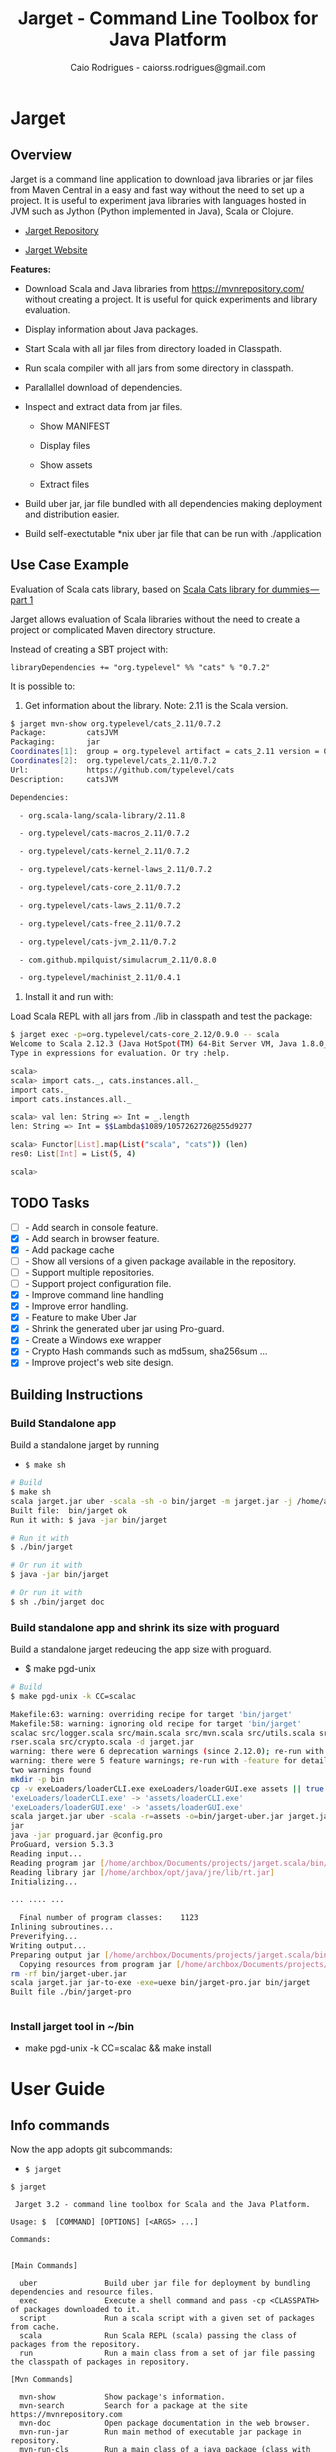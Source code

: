 #+TITLE:  Jarget - Command Line Toolbox for Java Platform 
#+AUTHOR:   Caio Rodrigues - caiorss.rodrigues@gmail.com 
#+DESCRIPTION: Command line toolbox for java platform, scala automation and dependency manager. 
#+KEYWORDS: jarget jar tool java scala automation deployment toolbox uber fatjar 
#+STARTUP: content

#+HTML_HEAD: <meta name="viewport" content="width=device-width, minimum-scale=1.0, maximum-scale=1.0" />
#+HTML_HEAD: <link href="theme/org-nav-theme.css" rel="stylesheet">
#+HTML_HEAD: <script src="theme/org-nav-theme.js"></script>

* Jarget 
** Overview 

Jarget is a command line application to download java libraries or jar
files from Maven Central in a easy and fast way without the need to
set up a project. It is useful to experiment java libraries with
languages hosted in JVM such as Jython (Python implemented in Java),
Scala or Clojure. 

 - [[https://github.com/caiorss/jarget/][Jarget Repository]]

 - [[https://caiorss.github.io/jarget][Jarget Website]]

*Features:* 

 + Download Scala and Java libraries from https://mvnrepository.com/
   without creating a project. It is useful for quick experiments and
   library evaluation.

 + Display information about Java packages.

 + Start Scala with all jar files from directory loaded in Classpath.

 + Run scala compiler with all jars from some directory in classpath.

 + Parallallel download of dependencies.

 + Inspect and extract data from jar files.

   + Show MANIFEST

   + Display files

   + Show assets

   + Extract files 

 + Build uber jar, jar file bundled with all dependencies making
   deployment and distribution easier.

 + Build self-exectutable *nix uber jar file that can be run with ./application

** Use Case Example 

Evaluation of Scala cats library, based on [[https://medium.com/@abu_nadhr/scala-cats-library-for-dummies-part-1-8ec47af7a144][Scala Cats library for dummies — part 1]]

Jarget allows evaluation of Scala libraries without the need to
create a project or complicated Maven directory structure. 

Instead of creating a SBT project with:

#+BEGIN_SRC text
libraryDependencies += "org.typelevel" %% "cats" % "0.7.2"
#+END_SRC

It is possible to: 

 1. Get information about the library. Note: 2.11 is the Scala version.

#+BEGIN_SRC sh 
$ jarget mvn-show org.typelevel/cats_2.11/0.7.2
Package:         catsJVM
Packaging:       jar
Coordinates[1]:  group = org.typelevel artifact = cats_2.11 version = 0.7.2
Coordinates[2]:  org.typelevel/cats_2.11/0.7.2
Url:             https://github.com/typelevel/cats
Description:     catsJVM

Dependencies:

  - org.scala-lang/scala-library/2.11.8

  - org.typelevel/cats-macros_2.11/0.7.2

  - org.typelevel/cats-kernel_2.11/0.7.2

  - org.typelevel/cats-kernel-laws_2.11/0.7.2

  - org.typelevel/cats-core_2.11/0.7.2

  - org.typelevel/cats-laws_2.11/0.7.2

  - org.typelevel/cats-free_2.11/0.7.2

  - org.typelevel/cats-jvm_2.11/0.7.2

  - com.github.mpilquist/simulacrum_2.11/0.8.0

  - org.typelevel/machinist_2.11/0.4.1

#+END_SRC

 2. Install it and run with: 

Load Scala REPL with all jars from ./lib in classpath and test the
package: 

#+BEGIN_SRC sh 
$ jarget exec -p=org.typelevel/cats-core_2.12/0.9.0 -- scala 
Welcome to Scala 2.12.3 (Java HotSpot(TM) 64-Bit Server VM, Java 1.8.0_144).
Type in expressions for evaluation. Or try :help.

scala> 
scala> import cats._, cats.instances.all._ 
import cats._
import cats.instances.all._

scala> val len: String => Int = _.length
len: String => Int = $$Lambda$1089/1057262726@255d9277

scala> Functor[List].map(List("scala", "cats")) (len)
res0: List[Int] = List(5, 4)

scala> 

#+END_SRC

** TODO Tasks 

 - [ ]  - Add search in console feature.  
 - [X]  - Add search in browser feature.
 - [X]  - Add package cache 
 - [ ]  - Show all versions of a given package available in the repository.
 - [ ]  - Support multiple repositories. 
 - [ ]  - Support project configuration file. 
 - [X]  - Improve command line handling 
 - [X]  - Improve error handling. 
 - [X]  - Feature to make Uber Jar 
 - [X]  - Shrink the generated uber jar using Pro-guard. 
 - [X]  - Create a Windows exe wrapper
 - [X]  - Crypto Hash commands such as md5sum, sha256sum ... 
 - [X]  - Improve project's web site design.

** Building Instructions 
*** Build Standalone app 

Build a standalone jarget by running 

 - =$ make sh= 

#+BEGIN_SRC sh 
# Build 
$ make sh
scala jarget.jar uber -scala -sh -o bin/jarget -m jarget.jar -j /home/archbox/opt/scala/lib/scala-xml_2.12-1.0.6.jar
Built file:  bin/jarget ok
Run it with: $ java -jar bin/jarget

# Run it with 
$ ./bin/jarget 

# Or run it with 
$ java -jar bin/jarget

# Or run it with 
$ sh ./bin/jarget doc

#+END_SRC

*** Build standalone app and shrink its size with proguard

Build a standalone jarget redeucing the app size with proguard. 

 - $ make pgd-unix 

#+BEGIN_SRC sh
  # Build 
  $ make pgd-unix -k CC=scalac

  Makefile:63: warning: overriding recipe for target 'bin/jarget'
  Makefile:58: warning: ignoring old recipe for target 'bin/jarget'
  scalac src/logger.scala src/main.scala src/mvn.scala src/utils.scala src/reader.scala src/utils.JarBuilder.scala src/optPa
  rser.scala src/crypto.scala -d jarget.jar
  warning: there were 6 deprecation warnings (since 2.12.0); re-run with -deprecation for details
  warning: there were 5 feature warnings; re-run with -feature for details
  two warnings found
  mkdir -p bin
  cp -v exeLoaders/loaderCLI.exe exeLoaders/loaderGUI.exe assets || true
  'exeLoaders/loaderCLI.exe' -> 'assets/loaderCLI.exe'
  'exeLoaders/loaderGUI.exe' -> 'assets/loaderGUI.exe'
  scala jarget.jar uber -scala -r=assets -o=bin/jarget-uber.jar jarget.jar /home/archbox/opt/scala/lib/scala-xml_2.12-1.0.6.
  jar
  java -jar proguard.jar @config.pro
  ProGuard, version 5.3.3
  Reading input...
  Reading program jar [/home/archbox/Documents/projects/jarget.scala/bin/jarget-uber.jar]
  Reading library jar [/home/archbox/opt/java/jre/lib/rt.jar]
  Initializing...

  ... .... ...

    Final number of program classes:    1123
  Inlining subroutines...
  Preverifying...
  Writing output...
  Preparing output jar [/home/archbox/Documents/projects/jarget.scala/bin/jarget-pro.jar]
    Copying resources from program jar [/home/archbox/Documents/projects/jarget.scala/bin/jarget-uber.jar]
  rm -rf bin/jarget-uber.jar
  scala jarget.jar jar-to-exe -exe=uexe bin/jarget-pro.jar bin/jarget
  Built file ./bin/jarget-pro


#+END_SRC

*** Install jarget tool in ~/bin 

 - make pgd-unix -k CC=scalac && make install
* User Guide
** Info commands

Now the app adopts git subcommands:

 - =$ jarget=

#+BEGIN_SRC text
  $ jarget

   Jarget 3.2 - command line toolbox for Scala and the Java Platform.

  Usage: $  [COMMAND] [OPTIONS] [<ARGS> ...]

  Commands:


  [Main Commands]

    uber               Build uber jar file for deployment by bundling dependencies and resource files.
    exec               Execute a shell command and pass -cp <CLASSPATH> of packages downloaded to it.
    script             Run a scala script with a given set of packages from cache.
    scala              Run Scala REPL (scala) passing the class of packages from the repository.
    run                Run a main class from a set of jar file passing the classpath of packages in repository.

  [Mvn Commands]

    mvn-show           Show package's information.
    mvn-search         Search for a package at the site https://mvnrepository.com
    mvn-doc            Open package documentation in the web browser.
    mvn-run-jar        Run main method of executable jar package in repository.
    mvn-run-cls        Run a main class of a java package (class with main static method).
    mvn-pom            Show package's pom.xml file.
    mvn-pull           Download package to cache directory.
    mvn-copy           Copy jar packages from cache directory to ./lib downloading them if not available.
    cache              Show packages in cache directory.

  [Jar Commands]

    jar-to-exe         Embed Uber jar into Unix executable or Windows Executable (experimental).
    jar-man            Show manifest of a jar file.
    jar-main-class     Show main class of a jar file.
    jar-ls             Show contents of a jar file.
    jar-rs             Show resources of a jar file ignoring *.class files.
    jar-cat            Show content of a file in a jar package.
    jar-ex             Extract <file> from jar file <FILE.jar> to current directory.

  [Misc Commands]

    utils              General utilities helpers for platform information and debugging.
    digest-s           Compute crypto hash of string. - Algorithm: [md5 | sha1 | sha256 ]
    digest-f           Compute crypto hash of a file. - Algorithm: [md5 | sha1 | sha256 ]


#+END_SRC

Each sub-command has its own help: 

 - Example: subcommand uber to build uber jars.

#+BEGIN_SRC sh 
  $ jarget uber
  Build uber jar file for deployment by bundling dependencies and resource files.


      Note - <EXE> can be:
        + empty - (default) for jar file without any executable wrapper.
        + uexe  - for Unix executable - Shell script with embedded uber-jar payload.
        + wcli  - for Windows CLI command line executable. *.exe file.
        + wgui  - for Windows GUI with user interface. -> *.exe file.

   Usage: uber [OPTIONS] <MAIN-JAR> [<JARFILE1.jar> <JARFILE2.jar> ...]

  OPTIONS:
    -output=<file>,       -o   Output file, default out.jar
    -scala,               -s   Bundle Scala runtime library scala-runtime.jar
    -package=<pack>,      -p   MVN Coordinates of a java package -  <group>/<artifact>/<version>.
    -file=<file>,         -f   Jar files to be added to the package.
    -resource=<folder>,   -r   Resource directory
    -jardir=<folder>,     -jd  Directory containing jar files to be bundled into the uber jar.
    -exe=<EXE>,           -e   Executable wrapper - default (empty).

#+END_SRC

 - Example: subcommand cache 

#+BEGIN_SRC text 
  $ jarget cache
  Show packages in cache directory.

   Usage: cache <ACTION>

  OPTIONS:
    -path,    -  Show cache's directory path.
    -pack,    -  Show packages in cache directory
    -jars,    -  Show all jar files in cache directory
    -clean,   -  Clean cache directory freeing space.
#+END_SRC

** Maven / Packages Commands
*** Show package information 

 - $ jarget mvn-show org.jfree/jfreechart/1.0.17

#+BEGIN_SRC text 
  $ jarget mvn-show
  Show package's information.

   Usage: mvn-show <PACKAGE>


  $ jarget mvn-show org.jfree/jfreechart/1.0.17
  Package:         JFreeChart
  Packaging:       jar
  Coordinates[1]:  group = org.jfree artifact = jfreechart version = 1.0.17
  Coordinates[2]:  org.jfree/jfreechart/1.0.17
  Url:             http://www.jfree.org/jfreechart/
  Description:
      JFreeChart is a class library, written in Java, for generating charts.
      Utilising the Java2D APIs, it currently supports bar charts, pie charts,
      line charts, XY-plots and time series plots.


  Dependencies:

    - org.jfree/jcommon/1.0.21

    - xml-apis/xml-apis/1.3.04



#+END_SRC
*** Show package's POM file 

 - $ jarget mvn-pom org.jfree/jfreechart/1.0.17

#+BEGIN_SRC sh 
  $ jarget mvn-pom
  Show package's pom.xml file.

   Usage: mvn-pom <PACKAGE>

  $ jarget mvn-pom org.jfree/jfreechart/1.0.17
  <project xsi:schemaLocation="http://maven.apache.org/POM/4.0.0                              http://maven.apache.org/maven-
  v4_0_0.xsd" xmlns:xsi="http://www.w3.org/2001/XMLSchema-instance" xmlns="http://maven.apache.org/POM/4.0.0">

      <modelVersion>4.0.0</modelVersion>

      <name>JFreeChart</name>

      <artifactId>jfreechart</artifactId>
      <groupId>org.jfree</groupId>
      <version>1.0.17</version>
      <packaging>jar</packaging>

      ... ... ... .... .... ...
      

#+END_SRC
*** Open package Documentation Online 

 - $ jarget mvn-doc org.jfree/jfreechart/1.0.17

It will open the package's documentation at https://mvnrepository.com.

#+BEGIN_SRC sh  
  $ jarget mvn-doc
  Open package documentation in the web browser.

   Usage: mvn-doc <PACKAGE>

  $ jarget mvn-doc org.jfree/jfreechart/1.0.17
#+END_SRC

*** TODO Install packages in the cache 

This command installs/downloads all packages to jarget cache directory: file:~/.jarget/cache

 - jarget mvn -pull -p=pack1 -p=pack2 -p=pack3...

Example: Get teh packages org.jfree/jfreechart/1.0.17 and org.scalaz/scalaz-core_2.11/7.3.0-M15.

#+BEGIN_SRC text 
  $ jarget mvn-pull
  Download package to cache directory.

  Note: Packages are in the the format <group>/<artifact>/<version>
   Usage: mvn-pull <PACKAGE1> [<PACKAGE2> ...]


     Example:
      $ jarget mvn-pull org.scalaz/scalaz-core_2.11/7.3.0-M15 org.jfree/jfreechart/1.0.17


  $ jarget mvn-pull org.scalaz/scalaz-core_2.11/7.3.0-M15 org.jfree/jfreechart/1.0.17
  Downloading ---------------------
  PackData(org.scalaz,scalaz-core_2.11,7.3.0-M15)
  PackData(org.scala-lang,scala-library,2.11.11)
  PackData(org.scala-lang.modules,scala-java8-compat_2.11,0.7.0)

  ... ... ...  ... ... ...  ... ... ...  ... 

  File /home/archbox/.jarget/cache/org/jfree/jcommon/1.0.21/jcommon-1.0.21.jar downloaded. Ok.
  File /home/archbox/.jarget/cache/org/jfree/jfreechart/1.0.17/jfreechart-1.0.17.jar downloaded. Ok.
  Download Successful

#+END_SRC

Show packages in cache: 

#+BEGIN_SRC sh 
$ jarget cache -pack
org.scala-lang/scala-library
xml-apis/xml-apis
org.scala-lang.modules/scala-java8-compat_2.11
org.scalaz/scalaz-core_2.11
org.jfree/jcommon
org.jfree/jfreechart

#+END_SRC

*** Copy packages from cache to local directory 

This command copies a package from cache to ./lib directory. The
packages are downloaded if not available in the cache directory yet.

#+BEGIN_SRC sh 
  $ jarget mvn-copy org.jfree/jfreechart/1.0.17 org.scalaz/scalaz-core_2.11/7.3.0-M15

  Downloading ---------------------
  Downloading file /home/archbox/.jarget/cache/org/scala-lang/scala-library/2.11.11/scala-library-2.11.11.pom.
  File /home/archbox/.jarget/cache/org/scalaz/scalaz-core_2.11/7.3.0-M15/scalaz-core_2.11-7.3.0-M15.pom downloaded. Ok.
  Downloading file /home/archbox/.jarget/cache/org/scalaz/scalaz-core_2.11/7.3.0-M15/scalaz-core_2.11-7.3.0-M15.jar.
  File /home/archbox/.jarget/cache/org/scala-lang/scala-library/2.11.11/scala-library-2.11.11.pom downloaded. Ok.
  Downloading file /home/archbox/.jarget/cache/org/scala-lang/scala-library/2.11.11/scala-library-2.11.11.jar.
  File /home/archbox/.jarget/cache/org/scala-lang/modules/scala-java8-compat_2.11/0.7.0/scala-java8-compat_2.11-0.7.0.pom downloaded. Ok.
  Downloading file /home/archbox/.jarget/cache/org/scala-lang/modules/scala-java8-compat_2.11/0.7.0/scala-java8-compat_2.11-0.7.0.jar.
  File /home/archbox/.jarget/cache/org/scala-lang/modules/scala-java8-compat_2.11/0.7.0/scala-java8-compat_2.11-0.7.0.jar downloaded. Ok.
  File /home/archbox/.jarget/cache/org/scala-lang/scala-library/2.11.11/scala-library-2.11.11.jar downloaded. Ok.
  File /home/archbox/.jarget/cache/org/scalaz/scalaz-core_2.11/7.3.0-M15/scalaz-core_2.11-7.3.0-M15.jar downloaded. Ok.
  Download Successful
  Copying xml-apis-1.3.04.jar to ./lib
  Copying scalaz-core_2.11-7.3.0-M15.jar to ./lib
  Copying scala-library-2.11.11.jar to ./lib
  Copying jfreechart-1.0.17.jar to ./lib
  Copying jcommon-1.0.21.jar to ./lib
  Copying scala-java8-compat_2.11-0.7.0.jar to ./lib


  $ ls lib/
  jcommon-1.0.21.jar     scala-java8-compat_2.11-0.7.0.jar  scalaz-core_2.11-7.3.0-M15.jar
  jfreechart-1.0.17.jar  scala-library-2.11.11.jar          xml-apis-1.3.04.jar

  $ rm -rf lib

#+END_SRC

When the command is run the second time, the packages are copied from cache to ./lib.

#+BEGIN_SRC sh 
  $ jarget mvn-copy org.jfree/jfreechart/1.0.17 org.scalaz/scalaz-core_2.11/7.3.0-M15
  Copying xml-apis-1.3.04.jar to ./lib
  Copying scalaz-core_2.11-7.3.0-M15.jar to ./lib
  Copying scala-library-2.11.11.jar to ./lib
  Copying jfreechart-1.0.17.jar to ./lib
  Copying jcommon-1.0.21.jar to ./lib
  Copying scala-java8-compat_2.11-0.7.0.jar to ./lib
#+END_SRC

*** TODO Clean cache removing all packages 

 - $ jarget mvn -clear

#+BEGIN_SRC sh 
$ jarget mvn -clear 
Cleaning cache
Removing file: /home/archbox/.jarget/cache/xml-apis/xml-apis/1.3.04/xml-apis-1.3.04.pom
Removing file: /home/archbox/.jarget/cache/xml-apis/xml-apis/1.3.04/xml-apis-1.3.04.jar

                           ... ... ... ... ... 

Deleting directory: /home/archbox/.jarget/cache/xml-apis/xml-apis/1.3.04
Deleting directory: /home/archbox/.jarget/cache/xml-apis/xml-apis
Deleting directory: /home/archbox/.jarget/cache/xml-apis
Deleting directory: /home/archbox/.jarget/cache
#+END_SRC

*** Execute program with classpath for packages from cache 
**** Command 

 - $ jarget exec -p=pack1 -p=pack2  ...  -- program arg1 arg2 arg2 ...

It will execute a program with arguments arg1, arg2 and arg3 passing
the option =-cp <classpath of pack1,pack2,..,packn>=, where (-cp)
argument is the class path of the packages pack1,pack2... from the
cache directory ~/.jarget/cache, to it. So the program will be
executed with:

 - $ program -cp <classpath of pack1,pack2...> arg1 arg2 arg3 ...

NOTE: The packages are downloaded to cache if not available yet. 

Command help: 

#+BEGIN_SRC text 
  $ jarget exec
  Execute a shell command and pass -cp <CLASSPATH> of packages downloaded to it.

   Usage: exec [OPTIONS] -- <PROGRAM> [<PROGRAM ARGS> ...]

    -package=<PACK>  -p=<PACK>  Package maven's coordinate
#+END_SRC

**** Example: Running scala with a set of packages in classpath

Example: Run Scala with [[https://mvnrepository.com/artifact/org.typelevel/cats-core_2.12/0.9.0][org.typelevel/cats-core_2.12/0.9.0]]

#+BEGIN_SRC sh 
  $ jarget exec -p=org.typelevel/cats-core_2.12/0.9.0 -- scala
  Downloading ---------------------
   ... ... ... ... 
  Package path = PackData(org.typelevel,cats-macros_2.12,0.9.0)
  Downloading file /home/archbox/.jarget/cache/org/typelevel/cats-macros_2.12/0.9.0/cats-macros_2.12-0.9.0.pom.
   ... .... ... .... ... 
  File /home/archbox/.jarget/cache/org/scala-lang/scala-library/2.12.1/scala-library-2.12.1.jar downloaded. Ok.
  Download Successful
  Welcome to Scala 2.12.4 (Java HotSpot(TM) 64-Bit Server VM, Java 1.8.0_162).
  Type in expressions for evaluation. Or try :help.

  scala> 

  scala>  import cats._, cats.instances.all._ 
  import cats._
  import cats.instances.all._

  scala>  val len: String => Int = _.length
  len: String => Int = $$Lambda$1041/28318221@2ed71727

  scala> 

  scala> Functor[List].map(List("scala", "cats")) (len)
  res0: List[Int] = List(5, 4)

  scala> 

#+END_SRC

**** Example: Running scalac with ase packages in classpath 

*Run script with scala and dependencies*

It runs the script [[file:scripts/chartTest.scala][scripts/chartTest.scala]] with jfreechart
library in passed to scala classpath. 

#+BEGIN_SRC sh 
$ jarget exec -p=org.jfree/jfreechart/1.0.17 -- scala scripts/chartTest.scala 
#+END_SRC

The command above runs: 

#+BEGIN_SRC sh 
scala -cp <classpath of  org.jfree/jfreechart/1.0.17> scripts/chartTest.scala 
#+END_SRC

*Compile scala program with dependencies* 

#+BEGIN_SRC sh 
$ jarget exec -p=org.jfree/jfreechart/1.0.17 -- scalac scripts/chartTest.scala -d chart.jar 

$ file chart.jar 
chart.jar: Java archive data (JAR)

# Run the program:
$ jarget exec -p=org.jfree/jfreechart/1.0.17 -- scala chart.jar 

#+END_SRC

** Cache commands 
*** Show cache path 

 - $ jarget cache -path

Example: 

#+BEGIN_SRC sh 
$ jarget cache -path
/home/archbox/.jarget/cache

$ tree $(jarget cache -path)
/home/archbox/.jarget/cache
├── com
│   └── github
│       └── mpilquist
│           └── simulacrum_2.12
│               └── 0.10.0
│                   ├── simulacrum_2.12-0.10.0.jar
│                   └── simulacrum_2.12-0.10.0.pom
└── org
    ├── scala-lang
    │   └── scala-library
    │       └── 2.12.1
    │           ├── scala-library-2.12.1.jar
    │           └── scala-library-2.12.1.pom
    └── typelevel
        ├── cats-core_2.12
        │   └── 0.9.0
        │       ├── cats-core_2.12-0.9.0.jar
        │       └── cats-core_2.12-0.9.0.pom
        ├── cats-kernel_2.12
        │   └── 0.9.0
        │       ├── cats-kernel_2.12-0.9.0.jar
        │       └── cats-kernel_2.12-0.9.0.pom
        ├── cats-macros_2.12
        │   └── 0.9.0
        │       ├── cats-macros_2.12-0.9.0.jar
        │       └── cats-macros_2.12-0.9.0.pom
        └── machinist_2.12
            └── 0.6.1
                ├── machinist_2.12-0.6.1.jar
                └── machinist_2.12-0.6.1.pom
#+END_SRC

*** Show all packages in cache 

 - $ jarget cache -pack

#+BEGIN_SRC sh 
$ jarget cache -pack 
org.scala-lang/scala-library
org.typelevel/cats-core_2.12
org.typelevel/cats-macros_2.12
org.typelevel/cats-kernel_2.12
org.typelevel/machinist_2.12
com.github.mpilquist/simulacrum_2.12

#+END_SRC

*** TODO Show all versions of a given package in cache 
*** Show all jar files in the cache folder

#+BEGIN_SRC sh 
$ jarget cache -jars
/home/archbox/.jarget/cache/org/typelevel/cats-macros_2.12/0.9.0/cats-macros_2.12-0.9.0.jar
/home/archbox/.jarget/cache/org/typelevel/machinist_2.12/0.6.1/machinist_2.12-0.6.1.jar
/home/archbox/.jarget/cache/org/typelevel/cats-core_2.12/0.9.0/cats-core_2.12-0.9.0.jar
/home/archbox/.jarget/cache/org/typelevel/cats-kernel_2.12/0.9.0/cats-kernel_2.12-0.9.0.jar
/home/archbox/.jarget/cache/org/scala-lang/scala-library/2.12.1/scala-library-2.12.1.jar
/home/archbox/.jarget/cache/com/github/mpilquist/simulacrum_2.12/0.10.0/simulacrum_2.12-0.10.0.jar

#+END_SRC

** Scripting with jarget 
   :PROPERTIES:
   :ID:       b900cee2-b19f-41ae-8ad6-006ab37b9dfc
   :END:
*** Overview 

Jarget can be used to run scala scripts with java packages
dependencies by downloading them if they are not available in the
jarget package cache file:~/.jarget/cache. 


Show command help: 

#+BEGIN_SRC text 
  $ jarget script
  Run a scala script with a given set of packages from cache.

   Usage: script [OPTIONS] -- <SCRIPT.scala> [<SCRIPT ARGS> ...]

  OPTIONS:
    -package=<PACK>,                   -p   Package maven's coordinate
    -package-str=<PACK1>,<PACK2>...,   -ps  Package's separated by command <pack1>,<pack2>...<packN>
#+END_SRC

*** Example 1 - Script with JFreeChart 
     :PROPERTIES:
     :ID:       cbb743e4-f9a8-4784-be27-b8c0e9599f8b
     :END:

Example: [[file:scripts/chartScript.sh]]

#+BEGIN_SRC scala :tangle scripts/chartScript.sh
  #!/bin/sh
  DEPS=org.jfree/jfreechart/1.0.17
  exec jarget script -ps="$DEPS" -- "$0" "$@"
  !#

  import org.jfree.chart.{ChartPanel, ChartFactory, JFreeChart, ChartUtilities}
  import org.jfree.data.general.DefaultPieDataset

  object Main{

    def main(args: Array[String]){
      val dataset = new DefaultPieDataset()

      dataset.setValue("A", 75)
      dataset.setValue("B", 10)
      dataset.setValue("C", 10)
      dataset.setValue("D", 5)

      val chart = ChartFactory.createPieChart(
         "Sample Pie Chart", // Title
         dataset,            // Dataset 
         true,               // Show legend
         true,               // Tooltips on
         false 
       )

      // Save chart to a png file
      //---------------------------
      ChartUtilities.saveChartAsPNG(new java.io.File("mychart.png"), chart, 500, 500)

       // Show Chart in a Java Swing Frame
       //--------------------------------------
      val frame = new javax.swing.JFrame()
      frame.add(new ChartPanel(chart))
      frame.setDefaultCloseOperation(javax.swing.WindowConstants.EXIT_ON_CLOSE)
      frame.setSize(693, 513)
      frame.setTitle("Sample Pie Chart")
      frame.setVisible(true)
    }

  }

#+END_SRC

Running the scala script: It is assumed that jarget is in any directory
listed in '$PATH' variable.

#+BEGIN_SRC sh 
  # Make the script executable
  $ chmod +x chartScript.sh 

  # As the dependency jfree chart package has not been downloaded yet,
  # jarget will download it to the cache directory and run the scala script 'chartScript.scala'
  # passing the dependency in the classpath parameter. 
  #
  $ ./chartScript.sh 
  Downloading ---------------------
  PackData(org.jfree,jfreechart,1.0.17)
  PackData(org.jfree,jcommon,1.0.21)
  PackData(xml-apis,xml-apis,1.3.04)
  ----------------------------------
  Package path = PackData(org.jfree,jfreechart,1.0.17)
  Downloading file /home/archbox/.jarget/cache/org/jfree/jfreechart/1.0.17/jfreechart-1.0.17.pom.
  Package path = PackData(org.jfree,jcommon,1.0.21)
  Package path = PackData(xml-apis,xml-apis,1.3.04)
                              ... ... ... ... ... 
  File /home/archbox/.jarget/cache/org/jfree/jcommon/1.0.21/jcommon-1.0.21.jar downloaded. Ok.
  File /home/archbox/.jarget/cache/org/jfree/jfreechart/1.0.17/jfreechart-1.0.17.jar downloaded. Ok.
  Download Successful


  # When the scala script is run again and the dependencies are in the
  # cache directory ~/.jarget/cache, the dependencies no longer needs to
  # be downloaded and the script is executed immediately by passing the
  # dependencies' classpath to scala runtime.
  #
  $ ./chartScript.sh
#+END_SRC
*** Example 2 - Script that generates QRCode 
     :PROPERTIES:
     :ID:       121d73f6-37d4-4a7d-9774-9092d7bf23a9
     :END:

This script generates a [[https://en.wikipedia.org/wiki/QR_code][QRCode]] from argument passed from command line
saving it to an image file or showing it with a JFrame window.

File: [[file:scripts/qrcode.sh][file:scripts/qrcode.sh]]

#+BEGIN_SRC scala  :tangle scripts/qrcode.sh   :tangle-mode (identity #o755) :padline no
  #!/bin/sh
  DEPS=com.google.zxing/core/2.2,com.google.zxing/javase/2.2
  exec jarget script -ps="$DEPS" -- "$0" "$@"
  !#

  object QRCode { 

    import javax.imageio.ImageIO;
    import java.io._
    import java.util.HashMap
    import com.google.zxing.{BarcodeFormat, BinaryBitmap, EncodeHintType, MultiFormatReader}
    import com.google.zxing.{MultiFormatWriter, NotFoundException, Result, WriterException}
    import com.google.zxing.client.j2se.MatrixToImageWriter
    import com.google.zxing.common.{ BitMatrix, HybridBinarizer}
    import com.google.zxing.qrcode.decoder.ErrorCorrectionLevel

    def writeToFile(
      data:    String,
      file:    String  = "out.png",
      width:   Int     = 200,
      height:  Int     = 200,
      charset: String  = "UTF-8") = {
      val hintMap = {
        val h = new HashMap[EncodeHintType, ErrorCorrectionLevel]();
        h.put(EncodeHintType.ERROR_CORRECTION, ErrorCorrectionLevel.L);
        h
      }
      val matrix = new MultiFormatWriter().encode(
        new String(data.getBytes(charset), charset),
        BarcodeFormat.QR_CODE, width, height, hintMap)
      MatrixToImageWriter.writeToFile(matrix, "png", new File(file));
    }


    def writeToImage(
      data:    String,
      width:   Int     = 200,
      height:  Int     = 200,
      charset: String  = "UTF-8" ): java.awt.image.BufferedImage = {
      val hintMap = {
        val h = new HashMap[EncodeHintType, ErrorCorrectionLevel]();
        h.put(EncodeHintType.ERROR_CORRECTION, ErrorCorrectionLevel.L);
        h
      }
      val matrix = new MultiFormatWriter().encode(
         new String(data.getBytes(charset), charset),
        BarcodeFormat.QR_CODE, width, height, hintMap)
      MatrixToImageWriter.toBufferedImage(matrix)
    }


    /** Show QR code in a JFrame */
    def show(
      data:    String,
      width:   Int         = 200,
      height:  Int         = 200,
      charset: String      = "UTF-8",
      title:   String      = "QRCode",
      exitOnClose: Boolean = false
    ) = {
      import javax.swing.{ImageIcon, JFrame, JLabel, JPanel}
      val bimg  = writeToImage(data, width, height, charset)
      val frame = new javax.swing.JFrame("Frame 1")
      frame.setSize(400, 400)
      val pic = new javax.swing.JLabel(new ImageIcon(bimg))
      frame.add(pic)
      if (exitOnClose)
        frame.setDefaultCloseOperation(javax.swing.WindowConstants.EXIT_ON_CLOSE)
      frame.setVisible(true)
    }

  } // ------- End of Object QRCode ------------ // 


  val testUrl = "https://msdn.microsoft.com/en-us/library/ff798384.aspx"

  args.toList match { 
    case List("-show", data)
        => QRCode.show(data, exitOnClose = true)
    case List("-file", data, file)
        => QRCode.writeToFile(data, file)

    case List("-test1")
        => {
          println("Generating QRcode for testing URL: " + testUrl)
          QRCode.show(testUrl, exitOnClose = true)
        }

    case List("-test2")
        => {
          println("Generating QRcode image file images/qrcodeTest.png for testing URL: " + testUrl)
          QRCode.writeToFile(testUrl, "images/qrcodeTest.png")
        }

    case _
        => {
          println("Valid commands")
          println("$ jqrcode -file <file> <data>")
          println("$ jqrcode -show <data>")
        }   
  }

#+END_SRC

*Running*

#+BEGIN_SRC sh 
$ scripts/qrcode.sh 
Valid commands
$ jqrcode -file <file> <data>
$ jqrcode -show <data>
#+END_SRC

*Generating image with QRcode.*

It will generate a QRCode shown in the image below containing "Hello
world QRCode". The script dependencies are downloaded to the cache
directory if they are not available yet. 

#+BEGIN_SRC sh 
$ scripts/qrcode.sh -file "Hello world QRCode" images/qrcode.png
Downloading ---------------------
PackData(com.google.zxing,core,2.2)
----------------------------------
Package path = PackData(com.google.zxing,core,2.2)
Downloading file /home/archbox/.jarget/cache/com/google/zxing/core/2.2/core-2.2.pom.
File /home/archbox/.jarget/cache/com/google/zxing/core/2.2/core-2.2.pom downloaded. Ok.
Downloading file /home/archbox/.jarget/cache/com/google/zxing/core/2.2/core-2.2.jar.
File /home/archbox/.jarget/cache/com/google/zxing/core/2.2/core-2.2.jar downloaded. Ok.
Download Successful
Downloading ---------------------
PackData(com.google.zxing,javase,2.2)
----------------------------------
Package path = PackData(com.google.zxing,javase,2.2)
Downloading file /home/archbox/.jarget/cache/com/google/zxing/javase/2.2/javase-2.2.pom.
File /home/archbox/.jarget/cache/com/google/zxing/javase/2.2/javase-2.2.pom downloaded. Ok.
Downloading file /home/archbox/.jarget/cache/com/google/zxing/javase/2.2/javase-2.2.jar.
File /home/archbox/.jarget/cache/com/google/zxing/javase/2.2/javase-2.2.jar downloaded. Ok.
Download Successful

#+END_SRC

File: images/qrcode.png

[[file:images/qrcode.png]]  

*Show QRcode in a window* 

#+BEGIN_SRC sh
$ scripts/qrcode.sh -show "Hello world QRCode" 

$ scripts/qrcode.sh -test1 
Generating QRcode for testing URL: https://msdn.microsoft.com/en-us/library/ff798384.aspx

$  scripts/qrcode.sh -test2 
Generating QRcode image file images/qrcodeTest.png for testing URL: https://msdn.microsoft.com/en-us/library/ff798384.aspx
#+END_SRC

** Command to manipulate Jar packages
*** Overview 

The commands to manipulate jars are listed below: 

#+BEGIN_SRC text 
  $ jarget | grep jar
    uber               Build uber jar file for deployment by bundling dependencies and resource files.
    run                Run a main class from a set of jar file passing the classpath of packages in repository.
    mvn-run-jar        Run main method of executable jar package in repository.
    mvn-copy           Copy jar packages from cache directory to ./lib downloading them if not available.
    jar-to-exe         Embed Uber jar into Unix executable or Windows Executable (experimental).
    jar-man            Show manifest of a jar file.
    jar-main-class     Show main class of a jar file.
    jar-ls             Show contents of a jar file.
    jar-rs             Show resources of a jar file ignoring *.class files.
    jar-cat            Show content of a file in a jar package.
    jar-ex             Extract <file> from jar file <FILE.jar> to current directory.
#+END_SRC

Those commands are simple and self-explanatory and easier to remember.

#+BEGIN_SRC sh
  $ jarget jar-ls -h
  Show contents of a jar file.

   Usage: jar-ls <FILE.jar>

  $ jarget jar-ex -h
  Extract <file> from jar file <FILE.jar> to current directory.

   Usage: jar-ex <FILE.jar> <file>

  $ jarget jar-to-exe
  Embed Uber jar into Unix executable or Windows Executable (experimental).

   Usage: jar-to-exe [OPTIONS] <FILE.jar>

  OPTIONS:
    -exe=<EXE>,       -e  Executable type.
    -output=<FILE>,   -o  Output file, default <FILE> without extension + .sh or .exe.


   Note - <EXE> can be:
     + uexe - for Unix executable - Shell script with embedded uber-jar payload.
     + wcli - for Windows CLI command line executable. *.exe file.
     + wgui - for Windows GUI with user interface. -> *.exe file.


#+END_SRC

*** Show manifest file 

 - $ jarget jar-man JARFILE.jar 

#+BEGIN_SRC sh 
  $  jarget jar-man lib/jfreechart-1.0.17.jar
  Manifest-Version: 1.0
  Ant-Version: Apache Ant 1.8.2
  Implementation-Title: JFreeChart
  Implementation-Version: 1.0.17
  Specification-Vendor: jfree.org
  Specification-Title: JFreeChart
  Created-By: 1.7.0_21-b12 (Oracle Corporation)
  Specification-Version: 1.0.17
  Implementation-Vendor: jfree.org

#+END_SRC

*** Show contents of single file 

 - $ jarget jar-cat [jar] [file]

#+BEGIN_SRC sh 
  $ jarget jar-cat lib/jfreechart-1.0.17.jar META-INF/MANIFEST.MF

  Manifest-Version: 1.0
  Ant-Version: Apache Ant 1.8.2
  Created-By: 1.7.0_21-b12 (Oracle Corporation)
  Specification-Title: JFreeChart
  Specification-Version: 1.0.17
  Specification-Vendor: jfree.org
  Implementation-Title: JFreeChart
  Implementation-Version: 1.0.17
  Implementation-Vendor: jfree.org

  ... .... ... .... ... .... ... .... ... ....

  $ jarget jar-cat lib/jfreechart-1.0.17.jar org/jfree/chart/plot/LocalizationBundle_pt_PT.properties
  # org.jfree.chart.ChartPanel ResourceBundle properties file - portuguese version
  # 
  # Changes (from 09-Set-2003)
  # --------------------------
  # 09-Set-2003 : Initial version (Eduardo Ramalho);
  #

  Category_Plot=Barras
  Combined_Domain_XYPlot=Curvas combinadas pela abcissa
  Combined_Range_XYPlot=Curvas combinadas pela ordenada
  Compass_Plot=Compasso
  Contour_Plot=Contours
  Fast_Scatter_Plot=Dispers\u00E3o
  Meter_Plot=N\u00EDvel
  Period_Marker_Plot=Period Marker Plot
  Pie_Plot=Sectores
  Thermometer_Plot=Term\u00a2metro
  XY_Plot=Curvas
  Pie_3D_Plot=Sectores 3D
  Too_many_elements=Too many elements

  # points of the compass
  N=N
  E=E
  S=S
  W=W


#+END_SRC

*** List all files 
 
 - $ jarget jar-ls [jar]

#+BEGIN_SRC sh 
$ jarget jar-ls jarget.jar 

META-INF/MANIFEST.MF
PackData.class
PackData$.class
PomData.class
PomData$.class
Utils.class
Utils$.class
JarUtils.class
JarUtils$.class
Packget.class
Packget$.class
Main.class
Main$.class
Packget$$anonfun$downloadPackage$4.class
Packget$$anonfun$downloadPackage$5.class

#+END_SRC

*** List resource/asset files 

 - $ jarget jar-rs [jar]

Show all resource files disregarding *.class files. 

#+BEGIN_SRC sh 
$ jarget jar-rs lib/jfreechart-1.0.17.jar 
META-INF/MANIFEST.MF
org/jfree/chart/LocalizationBundle.properties
org/jfree/chart/LocalizationBundle_cs.properties
org/jfree/chart/LocalizationBundle_de.properties
org/jfree/chart/LocalizationBundle_es.properties
org/jfree/chart/LocalizationBundle_fr.properties
org/jfree/chart/LocalizationBundle_it.properties

 ... ... ... ...  ... ... ... ...  ... ... ... ... 

org/jfree/chart/plot/LocalizationBundle_ru.properties
org/jfree/chart/plot/LocalizationBundle_zh_CN.properties
#+END_SRC

*** Extract file to current directory

 - jarget jar -extract [jar] [file]

Extract file from jar to current directory.

#+BEGIN_SRC sh 
  $ jarget jar-ex -h
  Extract <file> from jar file <FILE.jar> to current directory.

   Usage: jar-ex <FILE.jar> <file>

  $ jarget jar-ex lib/jfreechart-1.0.17.jar META-INF/MANIFEST.MF

  $ cat MANIFEST.MF 
  Manifest-Version: 1.0
  Ant-Version: Apache Ant 1.8.2
  Created-By: 1.7.0_21-b12 (Oracle Corporation)
  Specification-Title: JFreeChart
  Specification-Version: 1.0.17
  Specification-Vendor: jfree.org
  Implementation-Title: JFreeChart
  Implementation-Version: 1.0.17
  Implementation-Vendor: jfree.org
#+END_SRC
*** Convert a jar file to executable jar file 

Show Help: 

#+BEGIN_SRC sh 
  $ jarget jar-to-exe
  Embed Uber jar into Unix executable or Windows Executable (experimental).

   Usage: jar-to-exe [OPTIONS] <FILE.jar>

  OPTIONS:
    -exe=<EXE>,       -e  Executable type.
    -output=<FILE>,   -o  Output file, default <FILE> without extension + .sh or .exe.


   Note - <EXE> can be:
     + uexe - for Unix executable - Shell script with embedded uber-jar payload.
     + wcli - for Windows CLI command line executable. *.exe file.
     + wgui - for Windows GUI with user interface. -> *.exe file.

#+END_SRC

Examples:

 - $ jarget jar-to-exe application.jar 

Generates an Unix shell script with a jar payload, named ./application
from the file application.jar that can be run with =$ java -jar application.jar=


Example: Generate a *nix executable (runnable or self-executable jar
file) named proguard from proguard.jar.

#+BEGIN_SRC sh 
  $ java -jar proguard.jar 
  ProGuard, version 5.3.3
  Usage: java proguard.ProGuard [options ...]

  # Builds Unix executable with embedded shell script 
  $ jarget jar-to-exe proguard.jar
  Built file ./proguard

  # Build Windows executable with proguard embedded - (Note: Experimental)
  $  jarget jar-to-exe -exe=wcli proguard.jar
  Built file ./proguard.exe

  $ proguard 
  bash: proguard: command not found

  #   If the app is moved to some directory in $PATH variable, 
  # it can be ran without forward slash (/) as any ordinary unix app 
  # such as ls, echo, ps, ... 
  $ mv proguard ~/bin

  $ proguard 
  ProGuard, version 5.3.3
  Usage: java proguard.ProGuard [options ...]

  $ which proguard 
  /home/archbox/bin/proguard

  # Check the file type 
  ##
  $ file /home/archbox/bin/proguard
  /home/archbox/bin/proguard: a /usr/bin/env sh script executable (binary data)

  # Check the executable header 
  ##
  $ head -n 7 proguard
  #!/usr/bin/env sh

  # Check if JAVA_HOME is Set
  if [ -n "${JAVA_HOME}" ]
  then
      # Check if JAVA is Installed in this JAVA_HOME
      if [ -f  "$JAVA_HOME/bin/java" ] ;

#+END_SRC
** Build fatjar, uber Jar or executable uber jar 

Help: 

#+BEGIN_SRC text 
  $ jarget uber
  Build uber jar file for deployment by bundling dependencies and resource files.


      Note - <EXE> can be:
        + empty - (default) for jar file without any executable wrapper.
        + uexe  - for Unix executable - Shell script with embedded uber-jar payload.
        + wcli  - for Windows CLI command line executable. *.exe file.
        + wgui  - for Windows GUI with user interface. -> *.exe file.

   Usage: uber [OPTIONS] <MAIN-JAR> [<JARFILE1.jar> <JARFILE2.jar> ...]

  OPTIONS:
    -output=<file>,       -o   Output file, default out.jar
    -scala,               -s   Bundle Scala runtime library scala-runtime.jar
    -package=<pack>,      -p   MVN Coordinates of a java package -  <group>/<artifact>/<version>.
    -file=<file>,         -f   Jar files to be added to the package.
    -resource=<folder>,   -r   Resource directory
    -jardir=<folder>,     -jd  Directory containing jar files to be bundled into the uber jar.
    -exe=<EXE>,           -e   Executable wrapper - default (empty).
#+END_SRC

The parameter <EXE> from -exe=<EXE> can be: 
 
 + empty -> (default) Simple uber jar intended to be executed by double clicking
   at it or by

 + uexe  -> Unix executable: Shell script with uber jar payload

 + wcli  -> Embed generated uber-jar into a Windows command line
   executable. This feature is still experimental and Anti Virus
   complains about the lack of signature.

 + wgui -> Embed generated uber-jar into a Windows GUI
   executable. This feature is still experimental. 

Example: Make a scala uber-jar from the program [[file:scripts/chartTest.scala][file:scripts/chartTest.scala]] 

#+BEGIN_SRC sh 

  # Step 1 -  Compile app to jar file.
  #
  # If the dependency is not available in the cache, it will be downloaded
  # from the package default repository.
  #
  $ jarget exec -p=org.jfree/jfreechart/1.0.17 -- scalac scripts/chartTest.scala -d chartTest.jar

  Downloading ---------------------
  PackData(org.jfree,jfreechart,1.0.17)
  PackData(org.jfree,jcommon,1.0.21)
  PackData(xml-apis,xml-apis,1.3.04)
  ----------------------------------
    ... ... ... ... ... ... ... ... ... 
  Downloading file /home/archbox/.jarget/cache/xml-apis/xml-apis/1.3.04/xml-apis-1.3.04.jar.
  File /home/archbox/.jarget/cache/xml-apis/xml-apis/1.3.04/xml-apis-1.3.04.jar downloaded. Ok.
  File /home/archbox/.jarget/cache/org/jfree/jcommon/1.0.21/jcommon-1.0.21.jar downloaded. Ok.
  File /home/archbox/.jarget/cache/org/jfree/jfreechart/1.0.17/jfreechart-1.0.17.jar downloaded. Ok.
  Download Successful

  # The next time the command is run, the packages will no longer be downloaded as
  # they are already in the cache directory. ~/.jarget/cache/
  #
  $ jarget exec -p=org.jfree/jfreechart/1.0.17 -- scalac scripts/chartTest.scala -d chartTest.jar 

  # Step 2 - Run the jar file. 
  #
  $ jarget exec -p=org.jfree/jfreechart/1.0.17 -- scala chartTest.jar 

  # Step 3 - Make uber-jar by packing dependencies into a single jar.

  #-- Create an ordinary uber jar that can be run with java -jar or by clicking on it, 
  # if the application is a GUI.
  $ jarget uber chartTest.jar -scala -p=org.jfree/jfreechart/1.0.17
  Built file: chartTest-out.jar
  
  # -- Embedding in a shell script for running on UNIX, Linux, MacOSX, BSD ... 
  $ jarget uber chartTest.jar -o=chartTest.sh -scala -exe=uexe -p=org.jfree/jfreechart/1.0.17

  #--- Embedding Uber jar into an Windows Executable
  $ jarget uber chartTest.jar -o=chartTest.exe -scala -exe=wgui -p=org.jfree/jfreechart/1.0.17

  $ file chartTest.exe
  chartTest.exe: PE32 executable (GUI) Intel 80386, for MS Windows

  # Run the uber-jar - Way 1 
  $ ./chartTest.sh 

  # Run the uber-jar - Way 2
  $ java -jar ./chartTest.sh

  # Run the uber-jar - Way 3
  $ sh ./chartTest.sh

#+END_SRC

Example: Make a scala self-executable jar for the app jarget.

#+BEGIN_SRC sh 
$ scala jarget.jar uber -scala -sh -o jarget -m jarget.jar -j /home/archbox/opt/scala-2.12.3/lib/scala-xml_2.12-1.0.6.jar 
Built file:  jarget ok
Run it with: $ java -jar jarget

# Run it 
$ ./jarget 
#+END_SRC

** System Information 
*** Show Enviroment Variables 

Command help:

#+BEGIN_SRC text 
  $ jarget utils
  General utilities helpers for platform information and debugging.


    Actions:
     + env        - Show environment variables
     + env <var>  - Show a given environment variable.
     + prop       - Show java properties.
     + prop <var> - Show a given a java property.
     + path       - Show path variable
     + info       - Show platform information.

    Example: $ jarget utils info


   Usage: utils <ACTION>

#+END_SRC

 - =$ jarget utils -env=

On Linux: 

#+BEGIN_SRC text 
$ jarget utils env
   Environment Variable         Value
   ------------------------     --------------------------------------------------
   PATH                         /usr/local/sbin:/usr/local/bin:/usr/bin:/usr/li...
   XAUTHORITY                   /home/archbox/.Xauthority
   LC_MEASUREMENT               pt_BR.UTF-8
   LC_TELEPHONE                 pt_BR.UTF-8
   GDMSESSION                   xfce
   XDG_DATA_DIRS                /usr/local/share:/usr/share
   LC_TIME                      pt_BR.UTF-8
   ... ... ... ... 
   NLSPATH                      /usr/dt/lib/nls/msg/%L/%N.cat
   QT_QPA_PLATFORMTHEME         qt5ct
   XDG_RUNTIME_DIR              /run/user/1001
   XDG_VTNR                     7
   HOME                         /home/archbox
   ------------------------     --------------------------------------------------


#+END_SRC

On Windows: 

#+BEGIN_SRC text 
  C:\Users\archbox\Desktop>java -jar jarget utils env
     Environment Variable          Value
     -------------------------     --------------------------------------------------
     USERDOMAIN_ROAMINGPROFILE     DESKTOP-2TJVI2H
     LOCALAPPDATA                  C:\Users\archbox\AppData\Local
     ChocolateyLastPathUpdate      Thu Feb 15 06:11:43 2018
     PROCESSOR_LEVEL               6
     USERDOMAIN                    DESKTOP-2TJVI2H
     LOGONSERVER                   \\DESKTOP-2TJVI2H
     JAVA_HOME                     C:\Program Files\Java\jdk1.8.0_162
     PROMPT                        $P$G
     SESSIONNAME                   Console
     ALLUSERSPROFILE               C:\ProgramData
     PROCESSOR_ARCHITECTURE        AMD64
     PSModulePath                  C:\Program Files\WindowsPowerShell\Modules;C:\W...
     SystemDrive                   C:
     =ExitCode                     00000000
     OneDrive                      C:\Users\archbox\OneDrive
     =C:                           C:\Users\archbox\Desktop
     APPDATA                       C:\Users\archbox\AppData\Roaming
     USERNAME                      archbox
             ... . .. ... . .. .. . .. . .. 
     Path                          C:\Windows\system32;C:\Windows;C:\Windows\Syste...
     PATHEXT                       .COM;.EXE;.BAT;.CMD;.VBS;.VBE;.JS;.JSE;.WSF;.WS...
     OS                            Windows_NT
     COMPUTERNAME                  DESKTOP-2TJVI2H
     PROCESSOR_REVISION            4e03
     CLASSPATH                     .;
     CommonProgramW6432            C:\Program Files\Common Files
     ComSpec                       C:\Windows\system32\cmd.exe
     ProgramData                   C:\ProgramData
             ... . .. ... . .. .. . .. . .. 
     windir                        C:\Windows
     =::                           ::\
     -------------------------     --------------------------------------------------

#+END_SRC

*** Show PATH Environment Variable 

 - =$ jarget utils -path=

On Linux:

#+BEGIN_SRC text 
  $ jarget utils -path
  /usr/local/sbin
  /usr/local/bin
  /usr/bin
  /usr/lib/jvm/default/bin
  /usr/bin/site_perl
  /usr/bin/vendor_perl
  /usr/bin/core_perl
  /home/archbox/opt/java/bin
  /home/archbox/opt/scala-2.11.8/bin/
  /home/archbox/bin
  ... ... ... ... 

#+END_SRC

On Windows: 

#+BEGIN_SRC text 
  C:\Users\archbox\Desktop> java -jar jarget utils path

  C:\Windows\system32
  C:\Windows
  C:\Windows\System32\Wbem
  C:\Windows\System32\WindowsPowerShell\v1.0\
  C:\ProgramData\chocolatey\bin
  C:\Program Files\Java\jdk1.8.0_162\bin
  C:\Users\archbox\AppData\Local\Microsoft\WindowsApps

#+END_SRC

*** Show Java Properties 

 - =$ jarget utils -prop=

Show all Java properties from System.getProperties().

On Linux:

#+BEGIN_SRC text 
$ jarget utils prop
   Java Property                     Value
   -----------------------------     --------------------------------------------------
   java.runtime.name                 OpenJDK Runtime Environment
   sun.boot.library.path             /usr/lib/jvm/java-8-openjdk/jre/lib/amd64
   java.vm.version                   25.141-b15
   java.vm.vendor                    Oracle Corporation
   java.vendor.url                   http://java.oracle.com/
   path.separator                    :
   java.vm.name                      OpenJDK 64-Bit Server VM
   file.encoding.pkg                 sun.io
   user.country                      US
   sun.java.launcher                 SUN_STANDARD
   sun.os.patch.level                unknown
   java.vm.specification.name        Java Virtual Machine Specification
   user.dir                          /home/archbox/Documents/projects/jarget.scala
   java.runtime.version              1.8.0_141-b15
   java.awt.graphicsenv              sun.awt.X11GraphicsEnvironment
   java.endorsed.dirs                /usr/lib/jvm/java-8-openjdk/jre/lib/endorsed
   os.arch                           amd64
   java.io.tmpdir                    /tmp
   line.separator                    

   java.vm.specification.vendor      Oracle Corporation
   os.name                           Linux
   sun.jnu.encoding                  UTF-8
   java.library.path                 /usr/java/packages/lib/amd64:/usr/lib64:/lib64:...
   java.specification.name           Java Platform API Specification
   java.class.version                52.0
   sun.management.compiler           HotSpot 64-Bit Tiered Compilers
   os.version                        4.9.31-1-MANJARO
   user.home                         /home/archbox
   user.timezone                     
   java.awt.printerjob               sun.print.PSPrinterJob
   file.encoding                     UTF-8
   java.specification.version        1.8
   java.class.path                   /home/archbox/bin/jarget
   user.name                         archbox
   java.vm.specification.version     1.8
   sun.java.command                  /home/archbox/bin/jarget -system prop
   java.home                         /usr/lib/jvm/java-8-openjdk/jre
   sun.arch.data.model               64
   user.language                     en
   java.specification.vendor         Oracle Corporation
   awt.toolkit                       sun.awt.X11.XToolkit
   java.vm.info                      mixed mode
   java.version                      1.8.0_141
   java.ext.dirs                     /usr/lib/jvm/java-8-openjdk/jre/lib/ext:/usr/ja...
   sun.boot.class.path               /usr/lib/jvm/java-8-openjdk/jre/lib/resources.j...
   java.vendor                       Oracle Corporation
   file.separator                    /
   java.vendor.url.bug               http://bugreport.sun.com/bugreport/
   sun.io.unicode.encoding           UnicodeLittle
   sun.cpu.endian                    little
   sun.cpu.isalist                   
   -----------------------------     --------------------------------------------------

#+END_SRC

On Windows: 

#+BEGIN_SRC text 
  C:\Users\archbox\Desktop>java -jar jarget utils prop
     Java Property                     Value
     -----------------------------     --------------------------------------------------
     java.runtime.name                 Java(TM) SE Runtime Environment
     sun.boot.library.path             C:\Program Files\Java\jdk1.8.0_162\jre\bin
     java.vm.version                   25.162-b12
     java.vm.vendor                    Oracle Corporation
     java.vendor.url                   http://java.oracle.com/
     path.separator                    ;
     java.vm.name                      Java HotSpot(TM) 64-Bit Server VM
     file.encoding.pkg                 sun.io
     user.country                      US
     user.script
     sun.java.launcher                 SUN_STANDARD
     sun.os.patch.level
     java.vm.specification.name        Java Virtual Machine Specification
     user.dir                          C:\Users\archbox\Desktop
     java.runtime.version              1.8.0_162-b12
     java.awt.graphicsenv              sun.awt.Win32GraphicsEnvironment
     java.endorsed.dirs                C:\Program Files\Java\jdk1.8.0_162\jre\lib\endo...
     os.arch                           amd64
     java.io.tmpdir                    C:\Users\archbox\AppData\Local\Temp\
     line.separator

     java.vm.specification.vendor      Oracle Corporation
     user.variant
     os.name                           Windows 10
     sun.jnu.encoding                  Cp1252
     java.library.path                 C:\Program Files\Java\jdk1.8.0_162\bin;C:\Windo...
     java.specification.name           Java Platform API Specification
     java.class.version                52.0
     sun.management.compiler           HotSpot 64-Bit Tiered Compilers
     os.version                        10.0
     user.home                         C:\Users\archbox
     user.timezone
     java.awt.printerjob               sun.awt.windows.WPrinterJob
     file.encoding                     Cp1252
     java.specification.version        1.8
     java.class.path                   jarget
     user.name                         archbox
     java.vm.specification.version     1.8
     sun.java.command                  jarget utils -prop
     java.home                         C:\Program Files\Java\jdk1.8.0_162\jre
     sun.arch.data.model               64
     user.language                     en
     java.specification.vendor         Oracle Corporation
     awt.toolkit                       sun.awt.windows.WToolkit
     java.vm.info                      mixed mode
     java.version                      1.8.0_162
     java.ext.dirs                     C:\Program Files\Java\jdk1.8.0_162\jre\lib\ext;...
     sun.boot.class.path               C:\Program Files\Java\jdk1.8.0_162\jre\lib\reso...
     java.vendor                       Oracle Corporation
     sun.stderr.encoding               cp437
     file.separator                    \
     java.vendor.url.bug               http://bugreport.sun.com/bugreport/
     sun.io.unicode.encoding           UnicodeLittle
     sun.cpu.endian                    little
     sun.stdout.encoding               cp437
     sun.desktop                       windows
     sun.cpu.isalist                   amd64
     -----------------------------     --------------------------------------------------

#+END_SRC

*** Show Path to Program 

 - =$ jarget utils expath <program>=

#+BEGIN_SRC sh 
$ jarget utils expath java
/usr/bin/java

$ jarget utils expath jarget
/home/archbox/bin/jarget

#+END_SRC

*** Show Platform Information

 - jarget utils -info

Output on Linux:

#+BEGIN_SRC text 
  $ jarget utils info

  Operating System              = Linux
  Operating System Version      = 4.14.16-200.fc26.x86_64
  Operating System Architecture = amd64
  Number of processors          = 4 cores
  Processor endianess           = little

  OS Path Separators and File Encoding

  - path.separator  = ':'
  - file.separator  = '/'
  - line.separator  =  '\n' - LF
  - file.enconding  =  UTF-8

  Java Runtime

  - java.vm.specification.version = 1.8
  - java.runtime.version          = 1.8.0_161-b14
  - java.vm.name                  = OpenJDK 64-Bit Server VM
  - java.home                     = /usr/lib/jvm/java-1.8.0-openjdk-1.8.0.161-0.b14.fc26.x86_64/jre


#+END_SRC

Output on Windows 10:

#+BEGIN_SRC text 
  C:\Users\archbox\Desktop>java -jar jarget utils info

  Operating System              = Windows 10
  Operating System Version      = 10.0
  Operating System Architecture = amd64
  Number of processors          = 1 cores
  Processor endianess           = little

  OS Path Separators and File Encoding

  - path.separator  = ';'
  - file.separator  = '\'
  - line.separator  =  '\r\n' - CRLF
  - file.enconding  =  Cp1252

  Java Runtime

  - java.vm.specification.version = 1.8
  - java.runtime.version          = 1.8.0_162-b12
  - java.vm.name                  = Java HotSpot(TM) 64-Bit Server VM
  - java.home                     = C:\Program Files\Java\jdk1.8.0_162\jre

#+END_SRC
** Getting a Binary Release 

An fat-jar executable binary release can be downloaded from this link:

 - Most update Snapshot [[https://github.com/caiorss/jarget/raw/gh-pages/jarget][jarget Download]]

 - Release [[https://github.com/caiorss/jarget/raw/v1.0-release/jarget][jarget v1.0]]

 - Release [[https://github.com/caiorss/jarget/raw/v1.1-release/jarget][jarget v1.1]]

 - Release [[https://github.com/caiorss/jarget/raw/v1.2-release/jarget][jarget v1.2]]

 - Release [[https://github.com/caiorss/jarget/raw/v1.3-release/jarget][jarget v1.3]]

 - Release [[https://github.com/caiorss/jarget/raw/v1.3.1-release/jarget][jarget v1.3.1]]

 - Release [[https://github.com/caiorss/jarget/raw/v1.3.2-release/jarget][jarget v1.3.2]]

 - Release [[https://github.com/caiorss/jarget/raw/v1.4-release/jarget][jarget v1.4.0]] (5.7 MB)

From version >= 1.5 jarget will be shrunk with proguard.

 - Release [[https://github.com/caiorss/jarget/raw/v1.5-release/jarget][jarget v1.5.0]] (1.7 MB)

 - Release [[https://github.com/caiorss/jarget/raw/v1.5.1-release/jarget][jarget v1.5.1]] 

 - Release [[https://github.com/caiorss/jarget/raw/v2.0-beta-release/jarget][jarget v2.0-beta]]   - Added pacakge caching feature.

 - Release [[https://github.com/caiorss/jarget/raw/v2.0.1-beta/jarget][jarget v2.0.1-beta]] - Allows scripting with dependencies (maven coordinates).

 - Release [[https://github.com/caiorss/jarget/raw/v2.1.0-beta-release/jarget][jarget v2.1.0-beta]] - Uber-jars can be built with maven
   coordinates specifications and added more examples to
   documentation.

 - Release [[https://github.com/caiorss/jarget/raw/v2.0.2-beta-release/jarget][jarget-v2.2.0-beta]] - Fixed uber-jars shell script header
   edge-case bug and also added command jarget utils -info to show
   platform informations such as number of processors, version of
   operating system, default line separator '\r', '\n', '\r\n', path
   separator and so on.

 - Release [[https://github.com/caiorss/jarget/blob/554a56e4bcc42d3b8fa3ce134bf7f0984f9e1701/jarget?raw%3Dtrue][jarget-v3.0]]

   + Improved command line handling allowing future scalability and
     implementation of new functionalities.

   + Improved user interface. Now jarget has git-like
     subcommands. Each command works as it was a separated command
     line application in similar fashion to git and busybox.

   + Implemented generation of uber jars embedded in Windows' native
     executables. - (Still experimental.)


Or it can be downloaded with those shell commands below: 

#+BEGIN_SRC sh
$ curl -O -L https://github.com/caiorss/jarget/raw/gh-pages/jarget
  % Total    % Received % Xferd  Average Speed   Time    Time     Time  Current
                                 Dload  Upload   Total   Spent    Left  Speed
100   130  100   130    0     0     28      0  0:00:04  0:00:04 --:--:--    32
100 5675k  100 5675k    0     0   490k      0  0:00:11  0:00:11 --:--:-- 1011k

$ chmod +x jarget

$ ./jarget 
jarget - Tool to download jar packages.

 -show [package]                 - Show package's information

 -pom  [package]                 - Show package's pom file

... ... ... ... ... ... ... ... ... ... ... ... ... ... ... ... 
#+END_SRC

Or 

#+BEGIN_SRC sh 
$ curl -O -L https://github.com/caiorss/jarget/raw/gh-pages/jarget && chmod +x jarget && ./jarget 
#+END_SRC

On Windows the application can be executed with: 

#+BEGIN_SRC sh 
$ java -jar jarget 

jarget - Tool to download jar packages.

 -show [package]                 - Show package's information

 -pom  [package]                 - Show package's pom file

 -get  [package]                 - Download package and dependencies to ./lib

 -get  [package] -dir [path]     - Download package and dependencies to [path] directory.

... ... ... ... ... ... ... ... ... ... ... ... ... ... ... ... ... ... 
#+END_SRC
   
